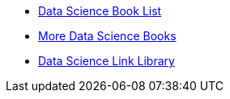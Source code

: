 * xref:introduction.adoc[Data Science Book List]
* xref:morebooks.adoc[More Data Science Books]
* xref:link-library.adoc[Data Science Link Library]